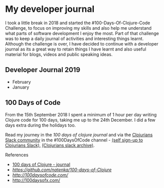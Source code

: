 * My developer journal

  I took a little break in 2018 and started the #100-Days-Of-Clojure-Code Challenge, to focus on improving my skills and also help me understand what parts of software development I enjoy the most.  Part of that challenge was to keep a daily journal of activities and interesting things learnt.  Although the challenge is over, I have decided to continue with a developer journal as its a great way to retain things I have learnt and also useful material for blogs, videos and public speaking ideas.

** Developer Journal 2019
- February
- January

** 100 Days of Code
   From the 15th September 2018 I spent a minimum of 1 hour per day writing Clojure code for 100 days, taking me up to the 24th December.  I did a few days extra during the holidays too.

   Read my journey in the [[100-days-of-clojure.org][100 days of clojure journal]] and via the [[https://clojurians.slack.com/][Clojurians Slack community]] in the #100DaysOfCode channel - [[https://clojurians.net/][(self sign-up to Clojurians Slack)]], [[https://clojurians-log.clojureverse.org/][(Clojurians slack archive)]].

**** References
- [[./100-days-of-clojure.org][100 days of Clojure - journal]]
- [[Another 10days of Clojure example][https://github.com/natenka/100-days-of-Clojure]]
- [[The #100DaysOfCode Official Site][http://100daysofcode.com/]]
- [[#100DaysOfX Challenges Project][http://100daysofx.com/]]
